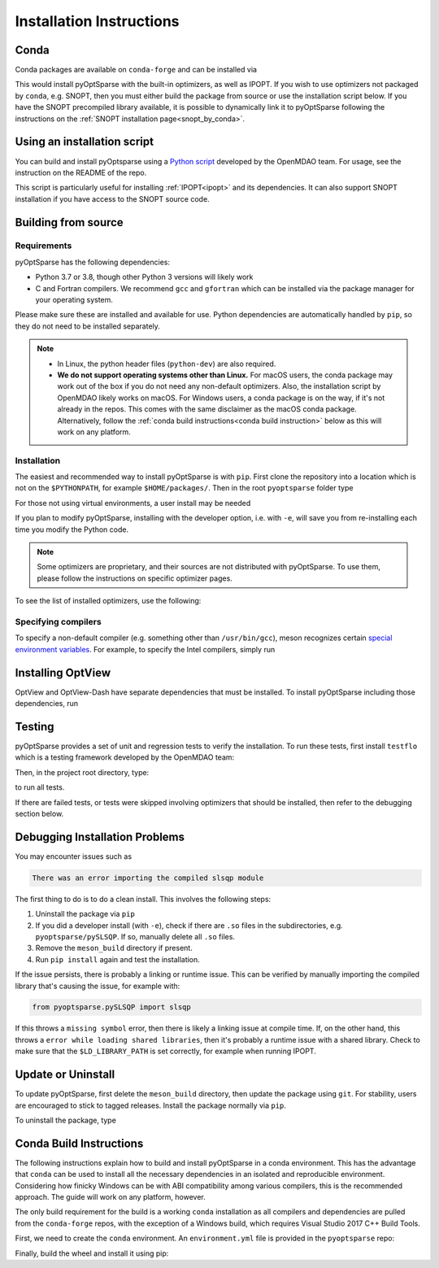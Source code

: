 .. _install:

Installation Instructions
=========================

Conda
-----
Conda packages are available on ``conda-forge`` and can be installed via

.. prompt:: bash

  conda install -c conda-forge pyoptsparse

This would install pyOptSparse with the built-in optimizers, as well as IPOPT.
If you wish to use optimizers not packaged by ``conda``, e.g. SNOPT, then you must either build the package from source or use the installation script below.
If you have the SNOPT precompiled library available, it is possible to dynamically link it to pyOptSparse following the instructions on the :ref:`SNOPT installation page<snopt_by_conda>`.

Using an installation script
----------------------------
You can build and install pyOptsparse using a `Python script <https://github.com/OpenMDAO/build_pyoptsparse/>`_ developed by the OpenMDAO team.
For usage, see the instruction on the README of the repo.

This script is particularly useful for installing :ref:`IPOPT<ipopt>` and its dependencies.
It can also support SNOPT installation if you have access to the SNOPT source code.

Building from source
--------------------
Requirements
~~~~~~~~~~~~
pyOptSparse has the following dependencies:

* Python 3.7 or 3.8, though other Python 3 versions will likely work
* C and Fortran compilers.
  We recommend ``gcc`` and ``gfortran`` which can be installed via the package manager for your operating system.

Please make sure these are installed and available for use.
Python dependencies are automatically handled by ``pip``, so they do not need to be installed separately.

.. note::
  * In Linux, the python header files (``python-dev``) are also required.
  * **We do not support operating systems other than Linux.**
    For macOS users, the conda package may work out of the box if you do not need any non-default optimizers.
    Also, the installation script by OpenMDAO likely works on macOS.
    For Windows users, a conda package is on the way, if it's not already in the repos.
    This comes with the same disclaimer as the macOS conda package.
    Alternatively, follow the :ref:`conda build instructions<conda build instruction>` below as this will work on any platform.

Installation
~~~~~~~~~~~~
The easiest and recommended way to install pyOptSparse is with ``pip``.
First clone the repository into a location which is not on the ``$PYTHONPATH``, for example ``$HOME/packages/``.
Then in the root ``pyoptsparse`` folder type

.. prompt:: bash

  pip install .

For those not using virtual environments, a user install may be needed

.. prompt:: bash

  pip install . --user

If you plan to modify pyOptSparse, installing with the developer option, i.e. with ``-e``, will save you from re-installing each time you modify the Python code.

.. note::
  Some optimizers are proprietary, and their sources are not distributed with pyOptSparse.
  To use them, please follow the instructions on specific optimizer pages.

To see the list of installed optimizers, use the following:

.. prompt:: bash

  python -c "import pyoptsparse; print(pyoptsparse.list_optimizers())"

Specifying compilers
~~~~~~~~~~~~~~~~~~~~
To specify a non-default compiler (e.g. something other than ``/usr/bin/gcc``), meson recognizes certain `special environment variables <https://mesonbuild.com/Reference-tables.html#compiler-and-linker-selection-variables>`__.
For example, to specify the Intel compilers, simply run

.. prompt:: bash

  FC=$(which ifort) CC=$(which icc) pip install .

.. _install_optview:

Installing OptView
------------------
OptView and OptView-Dash have separate dependencies that must be installed.
To install pyOptSparse including those dependencies, run

.. prompt:: bash

    pip install .[optview]


Testing
-------
pyOptSparse provides a set of unit and regression tests to verify the installation.
To run these tests, first install ``testflo`` which is a testing framework developed by the OpenMDAO team:

.. prompt:: bash

  pip install testflo

Then, in the project root directory, type:

.. prompt:: bash

  testflo . -v

to run all tests.

If there are failed tests, or tests were skipped involving optimizers that should be installed, then refer to the debugging section below.

Debugging Installation Problems
-------------------------------
You may encounter issues such as

.. code-block::

  There was an error importing the compiled slsqp module

The first thing to do is to do a clean install.
This involves the following steps:

#. Uninstall the package via ``pip``
#. If you did a developer install (with ``-e``), check if there are ``.so`` files in the subdirectories, e.g. ``pyoptsparse/pySLSQP``.
   If so, manually delete all ``.so`` files.
#. Remove the ``meson_build`` directory if present.
#. Run ``pip install`` again and test the installation.


If the issue persists, there is probably a linking or runtime issue.
This can be verified by manually importing the compiled library that's causing the issue, for example with:

.. code-block::

  from pyoptsparse.pySLSQP import slsqp


If this throws a ``missing symbol`` error, then there is likely a linking issue at compile time.
If, on the other hand, this throws a ``error while loading shared libraries``, then it's probably a runtime issue with a shared library.
Check to make sure that the ``$LD_LIBRARY_PATH`` is set correctly, for example when running IPOPT.


Update or Uninstall
-------------------
To update pyOptSparse, first delete the ``meson_build`` directory, then update the package using ``git``.
For stability, users are encouraged to stick to tagged releases.
Install the package normally via ``pip``.

To uninstall the package, type

.. prompt:: bash

  pip uninstall pyoptsparse

.. _conda build instruction:

Conda Build Instructions
------------------------
The following instructions explain how to build and install pyOptSparse in a conda environment.
This has the advantage that ``conda`` can be used to install all the necessary dependencies in an isolated and reproducible environment.
Considering how finicky Windows can be with ABI compatibility among various compilers, this is the recommended approach.
The guide will work on any platform, however.

The only build requirement for the build is a working ``conda`` installation as all compilers and dependencies are pulled from the ``conda-forge`` repos, with the exception of a Windows build, which requires Visual Studio 2017 C++ Build Tools.

First, we need to create the ``conda`` environment.
An ``environment.yml`` file is provided in the ``pyoptsparse`` repo:

.. tabs::

  .. code-tab:: bash Linux/OSX

    conda create -y -n pyos-build
    conda activate pyos-build
    conda config --env --add channels conda-forge
    conda config --env --set channel_priority strict

    conda env update -f .github/environment.yml

  .. code-tab:: powershell Windows

    conda create -y -n pyos-build
    conda activate pyos-build
    conda config --env --add channels conda-forge
    conda config --env --set channel_priority strict

    conda env update -f .github\environment.yml

Finally, build the wheel and install it using pip:

.. tabs::

  .. code-tab:: bash Linux/OSX

    # build wheel
    python -m build -n -x .

    # install wheel
    pip install --no-deps --no-index --find-links dist pyoptsparse

  .. code-tab:: powershell Windows

    # set specific compiler flags
    set CC=cl
    set FC=flang
    set CC_LD=link

    # build wheel
    python -m build -n -x .

    # install wheel
    pip install --no-deps --no-index --find-links dist pyoptsparse
